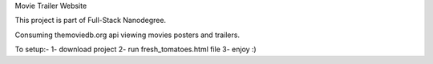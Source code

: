 Movie Trailer Website

This project is part of Full-Stack Nanodegree.

Consuming themoviedb.org api viewing movies posters and trailers.

To setup:-
1- download project
2- run fresh_tomatoes.html file
3- enjoy :)